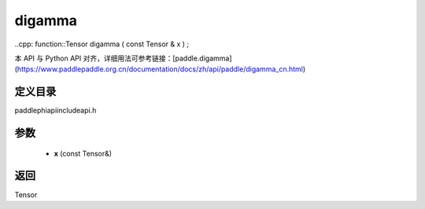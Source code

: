 .. _cn_api_paddle_experimental_digamma:

digamma
-------------------------------

..cpp: function::Tensor digamma ( const Tensor & x ) ;

本 API 与 Python API 对齐，详细用法可参考链接：[paddle.digamma](https://www.paddlepaddle.org.cn/documentation/docs/zh/api/paddle/digamma_cn.html)

定义目录
:::::::::::::::::::::
paddle\phi\api\include\api.h

参数
:::::::::::::::::::::
	- **x** (const Tensor&)

返回
:::::::::::::::::::::
Tensor
